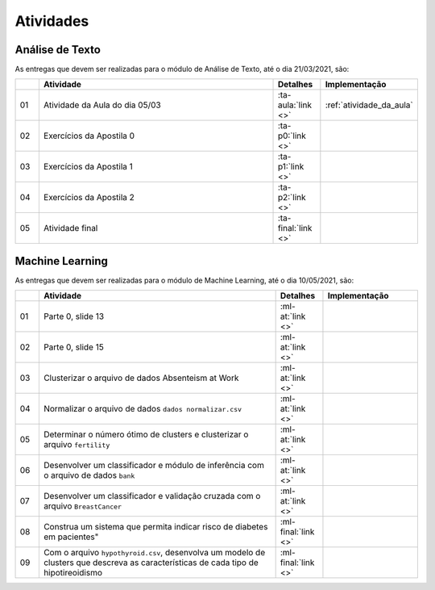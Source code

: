 Atividades
==============================


Análise de Texto
******************************

As entregas que devem ser realizadas para o módulo de Análise de Texto, até o dia 21/03/2021, são:

.. csv-table::
    :header: "", "Atividade", "Detalhes", "Implementação"
    :widths: 5, 50, 10, 20

    "01", "Atividade da Aula do dia 05/03", ":ta-aula:`link <>`", ":ref:`atividade_da_aula`"
    "02", "Exercícios da Apostila 0", ":ta-p0:`link <>`", ""
    "03", "Exercícios da Apostila 1", ":ta-p1:`link <>`", ""
    "04", "Exercícios da Apostila 2", ":ta-p2:`link <>`", ""
    "05", "Atividade final", ":ta-final:`link <>`", ""


Machine Learning
******************************

As entregas que devem ser realizadas para o módulo de Machine Learning, até o dia 10/05/2021, são:

.. list-table::
    :widths: 5 50 10 20
    :header-rows: 1

    *   -
        - Atividade
        - Detalhes
        - Implementação
    *   - 01
        - Parte 0, slide 13
        - :ml-at:`link <>`
        -
    *   - 02
        - Parte 0, slide 15
        - :ml-at:`link <>`
        -
    *   - 03
        - Clusterizar o arquivo de dados Absenteism at Work
        - :ml-at:`link <>`
        -
    *   - 04
        - Normalizar o arquivo de dados ``dados normalizar.csv``
        - :ml-at:`link <>`
        -
    *   - 05
        - Determinar o número ótimo de clusters e clusterizar o
          arquivo ``fertility``
        - :ml-at:`link <>`
        -
    *   - 06
        - Desenvolver um classificador e módulo de inferência com
          o arquivo de dados ``bank``
        - :ml-at:`link <>`
        -
    *   - 07
        - Desenvolver um classificador e validação cruzada com o
          arquivo ``BreastCancer``
        - :ml-at:`link <>`
        -
    *   - 08
        - Construa um sistema que permita indicar risco de diabetes
          em pacientes"
        - :ml-final:`link <>`
        -
    *   - 09
        - Com o arquivo ``hypothyroid.csv``, desenvolva um modelo de
          clusters que descreva as características de cada tipo de
          hipotireoidismo
        - :ml-final:`link <>`
        -
